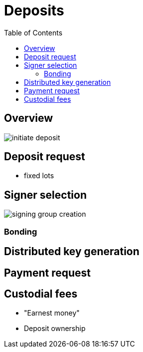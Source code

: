 :toc: macro

= Deposits

ifndef::tbtc[toc::[]]

== Overview

// TODO wallet architecture

image::img/generated/initiate-deposit.png[]

== Deposit request

* fixed lots

== Signer selection

image::img/generated/signing-group-creation.png[]

=== Bonding

== Distributed key generation

== Payment request

== Custodial fees

* "Earnest money"
* Deposit ownership

